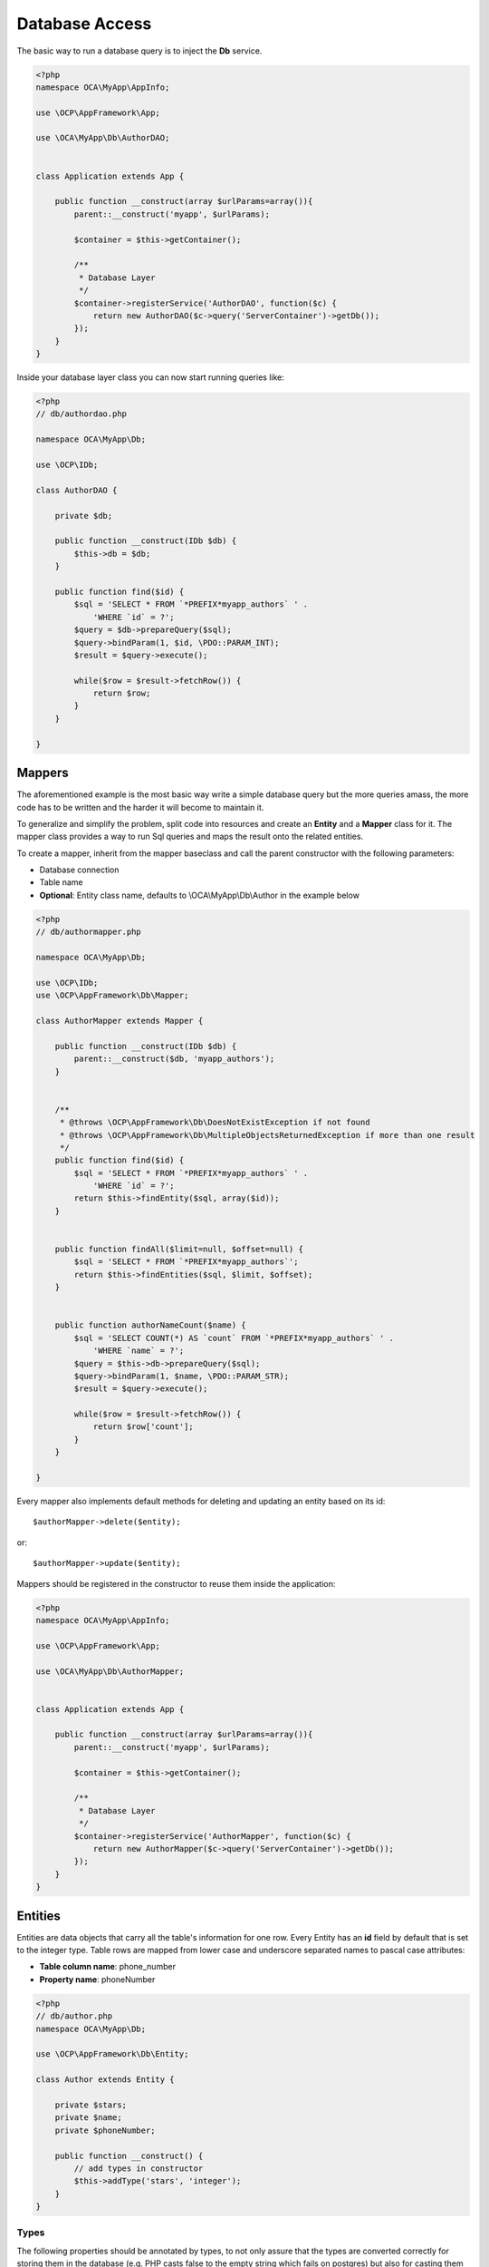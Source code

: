 ===============
Database Access
===============

.. sectionauthor:: Bernhard Posselt <dev@bernhard-posselt.com>

The basic way to run a database query is to inject the **Db** service.

.. code-block:: php

    <?php
    namespace OCA\MyApp\AppInfo;

    use \OCP\AppFramework\App;

    use \OCA\MyApp\Db\AuthorDAO;


    class Application extends App {

        public function __construct(array $urlParams=array()){
            parent::__construct('myapp', $urlParams);

            $container = $this->getContainer();

            /**
             * Database Layer
             */
            $container->registerService('AuthorDAO', function($c) {
                return new AuthorDAO($c->query('ServerContainer')->getDb());
            });
        }
    }

Inside your database layer class you can now start running queries like:

.. code-block:: php

    <?php
    // db/authordao.php

    namespace OCA\MyApp\Db;

    use \OCP\IDb;

    class AuthorDAO {

        private $db;

        public function __construct(IDb $db) {
            $this->db = $db;
        }

        public function find($id) {
            $sql = 'SELECT * FROM `*PREFIX*myapp_authors` ' .
                'WHERE `id` = ?';
            $query = $db->prepareQuery($sql);
            $query->bindParam(1, $id, \PDO::PARAM_INT);
            $result = $query->execute();

            while($row = $result->fetchRow()) {
                return $row;
            }
        }

    }


Mappers
=======
The aforementioned example is the most basic way write a simple database query but the more queries amass, the more code has to be written and the harder it will become to maintain it. 

To generalize and simplify the problem, split code into resources and create an **Entity** and a **Mapper** class for it. The mapper class provides a way to run Sql queries and maps the result onto the related entities.


To create a mapper, inherit from the mapper baseclass and call the parent constructor with the following parameters:

* Database connection
* Table name
* **Optional**: Entity class name, defaults to \\OCA\\MyApp\\Db\\Author in the example below

.. code-block:: php

    <?php
    // db/authormapper.php

    namespace OCA\MyApp\Db;

    use \OCP\IDb;
    use \OCP\AppFramework\Db\Mapper;

    class AuthorMapper extends Mapper {

        public function __construct(IDb $db) {
            parent::__construct($db, 'myapp_authors'); 
        }


        /**
         * @throws \OCP\AppFramework\Db\DoesNotExistException if not found
         * @throws \OCP\AppFramework\Db\MultipleObjectsReturnedException if more than one result
         */
        public function find($id) {
            $sql = 'SELECT * FROM `*PREFIX*myapp_authors` ' .
                'WHERE `id` = ?';
            return $this->findEntity($sql, array($id));
        }


        public function findAll($limit=null, $offset=null) {
            $sql = 'SELECT * FROM `*PREFIX*myapp_authors`';
            return $this->findEntities($sql, $limit, $offset);
        }


        public function authorNameCount($name) {
            $sql = 'SELECT COUNT(*) AS `count` FROM `*PREFIX*myapp_authors` ' .
                'WHERE `name` = ?';
            $query = $this->db->prepareQuery($sql);
            $query->bindParam(1, $name, \PDO::PARAM_STR);
            $result = $query->execute();

            while($row = $result->fetchRow()) {
                return $row['count'];
            }
        }

    }

Every mapper also implements default methods for deleting and updating an entity based on its id::

    $authorMapper->delete($entity);

or::

    $authorMapper->update($entity);

Mappers should be registered in the constructor to reuse them inside the application:

.. code-block:: php

    <?php
    namespace OCA\MyApp\AppInfo;

    use \OCP\AppFramework\App;

    use \OCA\MyApp\Db\AuthorMapper;


    class Application extends App {

        public function __construct(array $urlParams=array()){
            parent::__construct('myapp', $urlParams);

            $container = $this->getContainer();

            /**
             * Database Layer
             */
            $container->registerService('AuthorMapper', function($c) {
                return new AuthorMapper($c->query('ServerContainer')->getDb());
            });
        }
    }

Entities
========
Entities are data objects that carry all the table's information for one row. Every Entity has an **id** field by default that is set to the integer type. Table rows are mapped from lower case and underscore separated names to pascal case attributes:

* **Table column name**: phone_number
* **Property name**: phoneNumber

.. code-block:: php

    <?php
    // db/author.php
    namespace OCA\MyApp\Db;

    use \OCP\AppFramework\Db\Entity;

    class Author extends Entity {

        private $stars;
        private $name;
        private $phoneNumber;

        public function __construct() {
            // add types in constructor
            $this->addType('stars', 'integer');
        }
    }

Types
-----
The following properties should be annotated by types, to not only assure that the types are converted correctly for storing them in the database (e.g. PHP casts false to the empty string which fails on postgres) but also for casting them when they are retrieving from the database. 

The following types can be added for a field:

* integer
* float
* boolean

Accessing attributes
--------------------
Since all attributes should be private, getters and setters are automatically generated for you:


.. code-block:: php

    <?php
    // db/author.php
    namespace OCA\MyApp\Db;

    use \OCP\AppFramework\Db\Entity;

    class Author extends Entity {
        private $stars;
        private $name;
        private $phoneNumber;
    }

    $author = new Author();
    $author->setId(3);
    $author->getPhoneNumber()  // null

Slugs
-----
Slugs are used to identify resources in the URL by a string rather than integer id. Since the URL allows only certain values, the entity baseclass provides a slugify method for it:

.. code-block:: php

    <?php
    $author = new Author();
    $author->setName('Some*thing');
    $author->slugify('name');  // Some-thing

 
